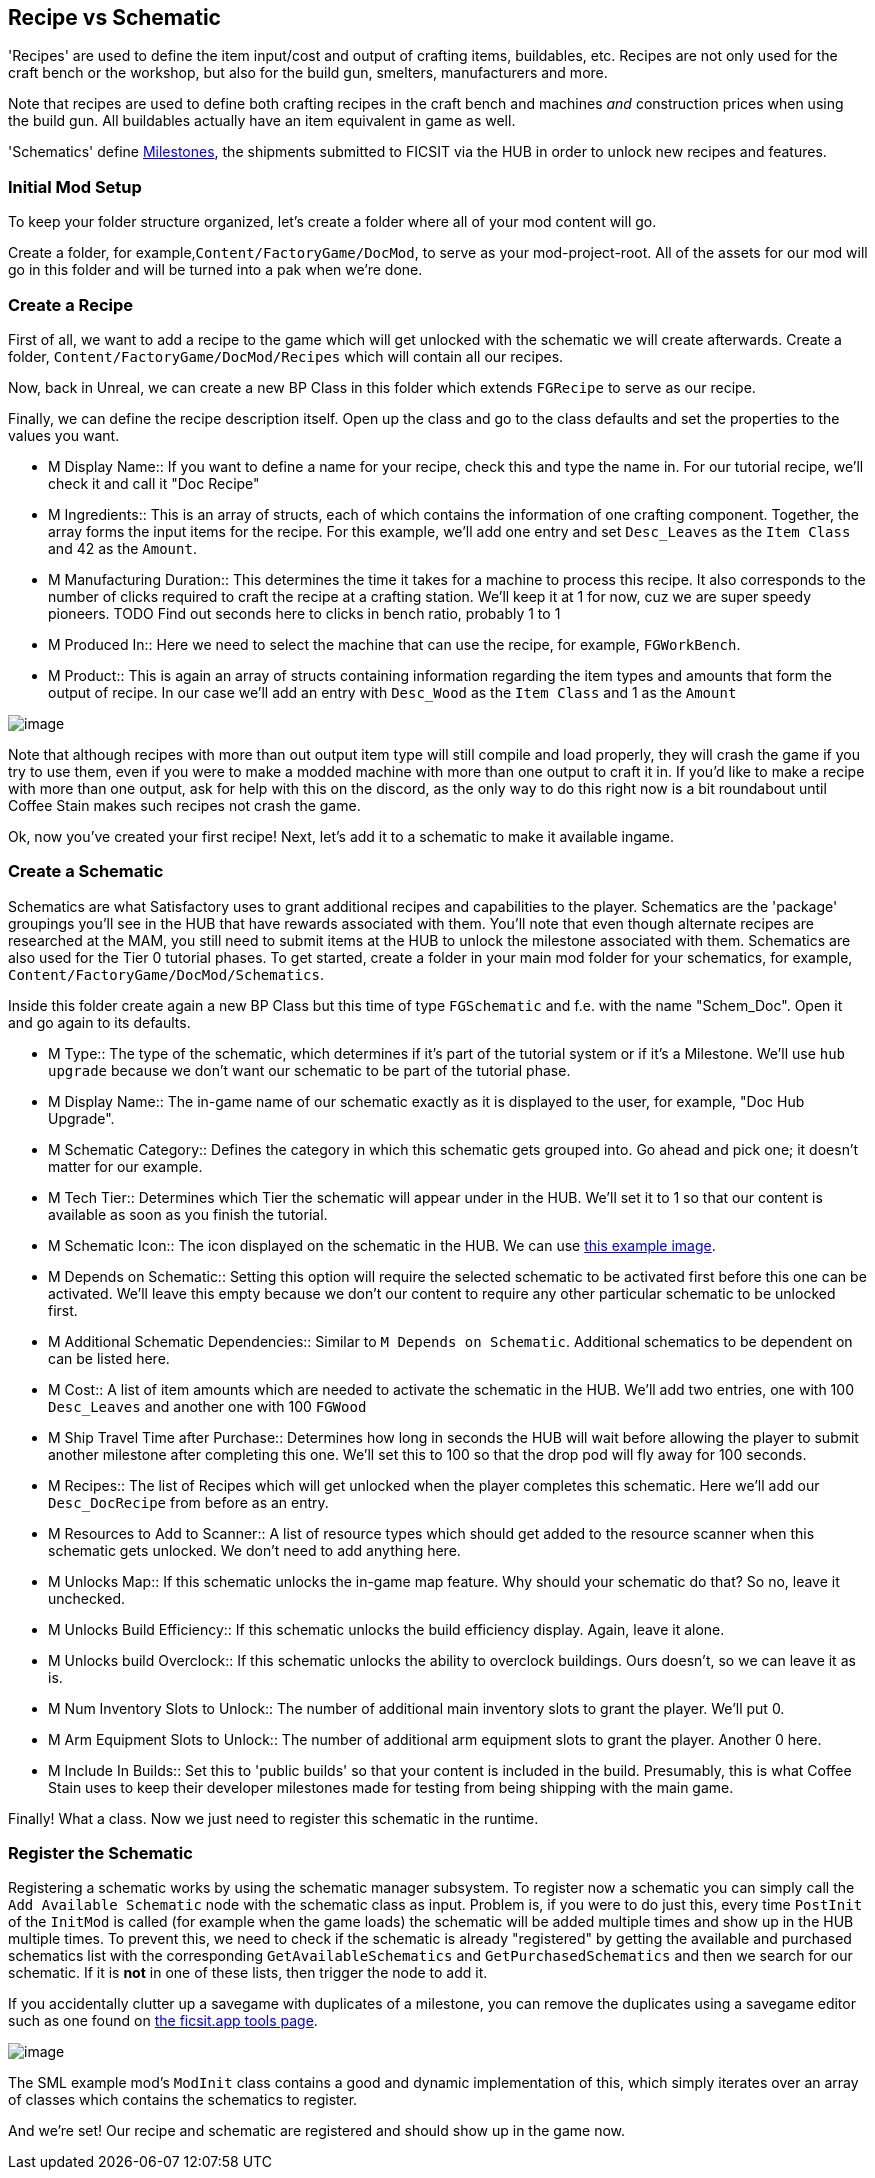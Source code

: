 [[recipe-vs-schematic]]
Recipe vs Schematic
-------------------

'Recipes' are used to define the item input/cost and output of crafting
items, buildables, etc. Recipes are not only used for the craft bench or
the workshop, but also for the build gun, smelters, manufacturers and
more.

Note that recipes are used to define both crafting recipes in the craft
bench and machines _and_ construction prices when using the build gun.
All buildables actually have an item equivalent in game as well.

'Schematics' define
https://satisfactory.gamepedia.com/Milestones[Milestones], the shipments
submitted to FICSIT via the HUB in order to unlock new recipes and
features.

[[initial-mod-setup]]
Initial Mod Setup
~~~~~~~~~~~~~~~~~

To keep your folder structure organized, let's create a folder where all
of your mod content will go.

Create a folder, for example,`Content/FactoryGame/DocMod`, to serve as
your mod-project-root. All of the assets for our mod will go in this
folder and will be turned into a pak when we're done.

[[create-a-recipe]]
Create a Recipe
~~~~~~~~~~~~~~~

First of all, we want to add a recipe to the game which will get
unlocked with the schematic we will create afterwards. Create a folder,
`Content/FactoryGame/DocMod/Recipes` which will contain all our recipes.

Now, back in Unreal, we can create a new BP Class in this folder which
extends `FGRecipe` to serve as our recipe.

Finally, we can define the recipe description itself. Open up the class
and go to the class defaults and set the properties to the values you
want.

* M Display Name::
  If you want to define a name for your recipe, check this and type the
  name in. For our tutorial recipe, we'll check it and call it "Doc
  Recipe"
* M Ingredients::
  This is an array of structs, each of which contains the information of
  one crafting component. Together, the array forms the input items for
  the recipe. For this example, we'll add one entry and set
  `Desc_Leaves` as the `Item Class` and 42 as the `Amount`.
* M Manufacturing Duration::
  This determines the time it takes for a machine to process this
  recipe. It also corresponds to the number of clicks required to craft
  the recipe at a crafting station. We'll keep it at 1 for now, cuz we
  are super speedy pioneers. TODO Find out seconds here to clicks in
  bench ratio, probably 1 to 1
* M Produced In::
  Here we need to select the machine that can use the recipe, for
  example, `FGWorkBench`.
* M Product::
  This is again an array of structs containing information regarding the
  item types and amounts that form the output of recipe. In our case
  we'll add an entry with `Desc_Wood` as the `Item Class` and 1 as the
  `Amount`

image:CreateDocRecipe.gif[image]

Note that although recipes with more than out output item type will
still compile and load properly, they will crash the game if you try to
use them, even if you were to make a modded machine with more than one
output to craft it in. If you'd like to make a recipe with more than one
output, ask for help with this on the discord, as the only way to do
this right now is a bit roundabout until Coffee Stain makes such recipes
not crash the game.

Ok, now you've created your first recipe! Next, let's add it to a
schematic to make it available ingame.

[[create-a-schematic]]
Create a Schematic
~~~~~~~~~~~~~~~~~~

Schematics are what Satisfactory uses to grant additional recipes and
capabilities to the player. Schematics are the 'package' groupings
you'll see in the HUB that have rewards associated with them. You'll
note that even though alternate recipes are researched at the MAM, you
still need to submit items at the HUB to unlock the milestone associated
with them. Schematics are also used for the Tier 0 tutorial phases. To
get started, create a folder in your main mod folder for your
schematics, for example, `Content/FactoryGame/DocMod/Schematics`.

Inside this folder create again a new BP Class but this time of type
`FGSchematic` and f.e. with the name "Schem_Doc". Open it and go again
to its defaults.

* M Type::
  The type of the schematic, which determines if it's part of the
  tutorial system or if it's a Milestone. We'll use `hub upgrade`
  because we don't want our schematic to be part of the tutorial phase.
* M Display Name::
  The in-game name of our schematic exactly as it is displayed to the
  user, for example, "Doc Hub Upgrade".
* M Schematic Category::
  Defines the category in which this schematic gets grouped into. Go
  ahead and pick one; it doesn't matter for our example.
* M Tech Tier::
  Determines which Tier the schematic will appear under in the HUB.
  We'll set it to 1 so that our content is available as soon as you
  finish the tutorial.
* M Schematic Icon::
  The icon displayed on the schematic in the HUB. We can use
  link:Icon_SchemDoc.png[this example image].
* M Depends on Schematic::
  Setting this option will require the selected schematic to be
  activated first before this one can be activated. We'll leave this
  empty because we don't our content to require any other particular
  schematic to be unlocked first.
* M Additional Schematic Dependencies::
  Similar to `M Depends on Schematic`. Additional schematics to be
  dependent on can be listed here.
* M Cost::
  A list of item amounts which are needed to activate the schematic in
  the HUB. We'll add two entries, one with 100 `Desc_Leaves` and another
  one with 100 `FGWood`
* M Ship Travel Time after Purchase::
  Determines how long in seconds the HUB will wait before allowing the
  player to submit another milestone after completing this one. We'll
  set this to 100 so that the drop pod will fly away for 100 seconds.
* M Recipes::
  The list of Recipes which will get unlocked when the player completes
  this schematic. Here we'll add our `Desc_DocRecipe` from before as an
  entry.
* M Resources to Add to Scanner::
  A list of resource types which should get added to the resource
  scanner when this schematic gets unlocked. We don't need to add
  anything here.
* M Unlocks Map::
  If this schematic unlocks the in-game map feature. Why should your
  schematic do that? So no, leave it unchecked.
* M Unlocks Build Efficiency::
  If this schematic unlocks the build efficiency display. Again, leave
  it alone.
* M Unlocks build Overclock::
  If this schematic unlocks the ability to overclock buildings. Ours
  doesn't, so we can leave it as is.
* M Num Inventory Slots to Unlock::
  The number of additional main inventory slots to grant the player.
  We'll put 0.
* M Arm Equipment Slots to Unlock::
  The number of additional arm equipment slots to grant the player.
  Another 0 here.
* M Include In Builds::
  Set this to 'public builds' so that your content is included in the
  build. Presumably, this is what Coffee Stain uses to keep their
  developer milestones made for testing from being shipping with the
  main game.

Finally! What a class. Now we just need to register this schematic in
the runtime.

[[register-the-schematic]]
Register the Schematic
~~~~~~~~~~~~~~~~~~~~~~

Registering a schematic works by using the schematic manager subsystem.
To register now a schematic you can simply call the
`Add Available Schematic` node with the schematic class as input.
Problem is, if you were to do just this, every time `PostInit` of the
`InitMod` is called (for example when the game loads) the schematic will
be added multiple times and show up in the HUB multiple times. To
prevent this, we need to check if the schematic is already "registered"
by getting the available and purchased schematics list with the
corresponding `GetAvailableSchematics` and `GetPurchasedSchematics` and
then we search for our schematic. If it is *not* in one of these lists,
then trigger the node to add it.

If you accidentally clutter up a savegame with duplicates of a
milestone, you can remove the duplicates using a savegame editor such as
one found on https://ficsit.app/tools[the ficsit.app tools page].

image:RegisterSchematic.jpg[image]

The SML example mod's `ModInit` class contains a good and dynamic
implementation of this, which simply iterates over an array of classes
which contains the schematics to register.

And we're set! Our recipe and schematic are registered and should show
up in the game now.
